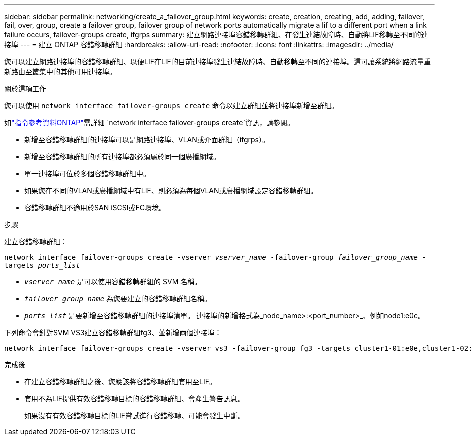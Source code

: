 ---
sidebar: sidebar 
permalink: networking/create_a_failover_group.html 
keywords: create, creation, creating, add, adding, failover, fail, over, group, create a failover group, failover group of network ports automatically migrate a lif to a different port when a link failure occurs, failover-groups create, ifgrps 
summary: 建立網路連接埠容錯移轉群組、在發生連結故障時、自動將LIF移轉至不同的連接埠 
---
= 建立 ONTAP 容錯移轉群組
:hardbreaks:
:allow-uri-read: 
:nofooter: 
:icons: font
:linkattrs: 
:imagesdir: ../media/


[role="lead"]
您可以建立網路連接埠的容錯移轉群組、以便LIF在LIF的目前連接埠發生連結故障時、自動移轉至不同的連接埠。這可讓系統將網路流量重新路由至叢集中的其他可用連接埠。

.關於這項工作
您可以使用 `network interface failover-groups create` 命令以建立群組並將連接埠新增至群組。

如link:https://docs.netapp.com/us-en/ontap-cli/network-interface-failover-groups-create.html["指令參考資料ONTAP"^]需詳細 `network interface failover-groups create`資訊，請參閱。

* 新增至容錯移轉群組的連接埠可以是網路連接埠、VLAN或介面群組（ifgrps）。
* 新增至容錯移轉群組的所有連接埠都必須屬於同一個廣播網域。
* 單一連接埠可位於多個容錯移轉群組中。
* 如果您在不同的VLAN或廣播網域中有LIF、則必須為每個VLAN或廣播網域設定容錯移轉群組。
* 容錯移轉群組不適用於SAN iSCSI或FC環境。


.步驟
建立容錯移轉群組：

`network interface failover-groups create -vserver _vserver_name_ -failover-group _failover_group_name_ -targets _ports_list_`

* `_vserver_name_` 是可以使用容錯移轉群組的 SVM 名稱。
* `_failover_group_name_` 為您要建立的容錯移轉群組名稱。
* `_ports_list_` 是要新增至容錯移轉群組的連接埠清單。
連接埠的新增格式為_node_name>:<port_number>_、例如node1:e0c。


下列命令會針對SVM VS3建立容錯移轉群組fg3、並新增兩個連接埠：

....
network interface failover-groups create -vserver vs3 -failover-group fg3 -targets cluster1-01:e0e,cluster1-02:e0e
....
.完成後
* 在建立容錯移轉群組之後、您應該將容錯移轉群組套用至LIF。
* 套用不為LIF提供有效容錯移轉目標的容錯移轉群組、會產生警告訊息。
+
如果沒有有效容錯移轉目標的LIF嘗試進行容錯移轉、可能會發生中斷。


